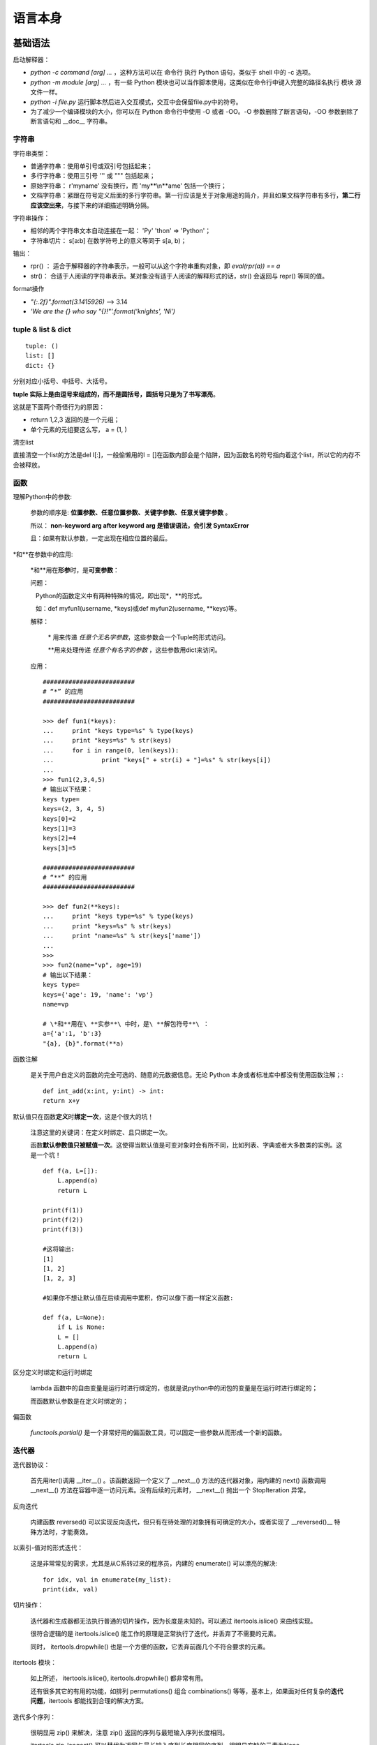语言本身
####################

基础语法
++++++++++++++++++++++++++++

启动解释器：

-  `python -c command [arg] ...` ，这种方法可以在 命令行 执行 Python 语句，类似于 shell 中的 -c 选项。
-  `python -m module [arg] ...`  ，有一些 Python 模块也可以当作脚本使用，这类似在命令行中键入完整的路径名执行 模块 源文件一样。
-  `python -i file.py` 运行脚本然后进入交互模式，交互中会保留file.py中的符号。
-  为了减少一个编译模块的大小，你可以在 Python 命令行中使用 -O 或者 -OO。-O 参数删除了断言语句，-OO 参数删除了断言语句和 \__doc_\_ 字符串。

字符串
==========

字符串类型：

-  普通字符串：使用单引号或双引号包括起来；
-  多行字符串：使用三引号 ''' 或 """ 包括起来；
-  原始字符串： r'my\name' 没有换行，而 'my**\\n**\ ame' 包括一个换行；
-  文档字符串：紧跟在符号定义后面的多行字符串。第一行应该是关于对象用途的简介，并且如果文档字符串有多行，\ **第二行应该空出来**\ ，与接下来的详细描述明确分隔。

字符串操作：

-  相邻的两个字符串文本自动连接在一起： 'Py' 'thon' => 'Python'；
-  字符串切片： s[a:b] 在数学符号上的意义等同于 s[a, b)；

输出：

* rpr() ： 适合于解释器的字符串表示，一般可以从这个字符串重构对象，即 `eval(rpr(a)) == a`
* str()： 合适于人阅读的字符串表示。某对象没有适于人阅读的解释形式的话，str() 会返回与 repr() 等同的值。

format操作

- `"{:.2f}".format(3.1415926)` --> 3.14
- `'We are the {} who say "{}!"'.format('knights', 'Ni')`

tuple & list & dict
==================

::

    tuple: ()
    list: []
    dict: {}

分别对应小括号、中括号、大括号。

**tuple 实际上是由逗号来组成的，而不是圆括号，圆括号只是为了书写漂亮**。

这就是下面两个奇怪行为的原因：

-  return 1,2,3 返回的是一个元组；
-  单个元素的元组要这么写， a = (1, )

清空list

直接清空一个list的方法是del l[:]，一般偷懒用的l = []在函数内部会是个陷阱，因为函数名的符号指向着这个list，所以它的内存不会被释放。

函数
=============

理解Python中的参数:

   参数的顺序是: **位置参数、任意位置参数、关键字参数、任意关键字参数** 。

   所以： **non-keyword arg after keyword arg 是错误语法，会引发 SyntaxError**

   且：如果有默认参数，一定出现在相应位置的最后。

\*和\*\*在参数中的应用:

   \*和\*\*用在\ **形参**\ 时，是\ **可变参数**\ ：

   问题：

      Python的函数定义中有两种特殊的情况，即出现\*，\*\*的形式。

      如：def myfun1(username, \*keys)或def myfun2(username, \**keys)等。

   解释：

      \* 用来传递 *任意个无名字参数*，这些参数会一个Tuple的形式访问。

      \*\*用来处理传递 *任意个有名字的参数* ，这些参数用dict来访问。

   应用：

   ::

       #########################
       # “*” 的应用
       #########################

       >>> def fun1(*keys):
       ...     print "keys type=%s" % type(keys)
       ...     print "keys=%s" % str(keys)
       ...     for i in range(0, len(keys)):
       ...             print "keys[" + str(i) + "]=%s" % str(keys[i])
       ...
       >>> fun1(2,3,4,5)
       # 输出以下结果：
       keys type=
       keys=(2, 3, 4, 5)
       keys[0]=2
       keys[1]=3
       keys[2]=4
       keys[3]=5

       #########################
       # “**” 的应用
       #########################

       >>> def fun2(**keys):
       ...     print "keys type=%s" % type(keys)
       ...     print "keys=%s" % str(keys)
       ...     print "name=%s" % str(keys['name'])
       ...
       >>>
       >>> fun2(name="vp", age=19)
       # 输出以下结果：
       keys type=
       keys={'age': 19, 'name': 'vp'}
       name=vp

       # \*和**用在\ **实参**\ 中时，是\ **解包符号**\ ：
       a={'a':1, 'b':3}
       "{a}, {b}".format(**a)

函数注解

   是关于用户自定义的函数的完全可选的、随意的元数据信息。无论 Python 本身或者标准库中都没有使用函数注解；::

       def int_add(x:int, y:int) -> int:
       return x+y

默认值只在函数\ **定义**\ 时\ **绑定一次**\ ，这是个很大的坑！

   注意这里的关键词：在定义时绑定、且只绑定一次。

   函数\ **默认参数值只被赋值一次**\ 。这使得当默认值是可变对象时会有所不同，比如列表、字典或者大多数类的实例。这是一个坑！

   ::

       def f(a, L=[]):
           L.append(a)
           return L

       print(f(1))
       print(f(2))
       print(f(3))

       #这将输出:
       [1]
       [1, 2]
       [1, 2, 3]

       #如果你不想让默认值在后续调用中累积，你可以像下面一样定义函数:

       def f(a, L=None):
           if L is None:
           L = []
           L.append(a)
           return L

区分定义时绑定和运行时绑定

   lambda 函数中的自由变量是运行时进行绑定的，也就是说python中的闭包的变量是在运行时进行绑定的；

   而函数默认参数是在定义时绑定的；

偏函数

   `functools.partial()` 是一个非常好用的偏函数工具，可以固定一些参数从而形成一个新的函数。

迭代器
======

迭代器协议：

   首先用iter()调用 \__iter__() 。该函数返回一个定义了 \__next__()
   方法的迭代器对象，用内建的 next() 函数调用 \__next__()
   方法在容器中逐一访问元素。没有后续的元素时， \__next__() 抛出一个
   StopIteration 异常。

反向迭代

   内建函数 reversed()
   可以实现反向迭代，但只有在待处理的对象拥有可确定的大小，或者实现了
   \__reversed()_\_ 特殊方法时，才能奏效。

以索引-值对的形式迭代：

   这是非常常见的需求，尤其是从C系转过来的程序员，内建的 enumerate() 可以漂亮的解决::

       for idx, val in enumerate(my_list):
       print(idx, val)

切片操作：

   迭代器和生成器都无法执行普通的切片操作，因为长度是未知的。可以通过
   itertools.islice() 来曲线实现。

   很符合逻辑的是 itertools.islice()
   能工作的原理是正常执行了迭代，并丢弃了不需要的元素。

   同时， itertools.dropwhile()
   也是一个方便的函数，它丢弃前面几个不符合要求的元素。

itertools 模块：

   如上所述， itertools.islice(), itertools.dropwhile() 都非常有用。

   还有很多其它的有用的功能，如排列 permutations() 组合 combinations()
   等等，基本上，如果面对任何复杂的\ **迭代问题**\ ，itertools
   都能找到合理的解决方案。

迭代多个序列：

   很明显用 zip() 来解决，注意 zip() 返回的序列与最短输入序列长度相同。

   itertools.zip_longest()
   可以替代为返回与最长输入序列长度相同的序列，很明显空缺的元素为None。

   如果想序列的对多个容器进行水平迭代，可以使用 itertools.chain()
   ，非常漂亮。

哨兵迭代：

   内建函数 iter()
   可以接受一个无参的可调用对象和一个哨兵，它会创建迭代器，重复调用可调用对象直接它返回哨兵为止。这也是一个常见的语法糖::

      for v in iter(lambda: s.receive(), "END")
      print(v)

   一直调用 s.receive() 并输出，直到它返回 END 为止。

生成器
======

生成器：

   生成器最核心的就是理解：它不用预先产生完整的迭代对象，从而节省内存。

   它的工作原理是在每次yield时，把当前的运行堆栈保存起来，在下次迭代中再恢复这个堆栈。

   生成器常用函数直接实现，但是生成器也可以轻易的实现为一个类，把生成器函数的代码放到
   \__iter__() 方法中即可。

yield from 语法糖::

   yield from x # 可以视为下面的展开

   for v in x:
      yield v

用 yield from 明显更紧凑更清晰。

异常
=========

基础异常语法::

   try:
       f = open('abc.csv')
       raise Exception("ERROR")
   except Exception as e:
       print(e)
   else:
       print("no exception")
       f.close()
   finally:
       print("executing finally clause")

with 语句：

   with 用在提供了预定义清理行为的对象上，逻辑上可以理解为try...finally的简写::

   with open("myfile.txt") as f:
       for line in f:
           print(line)

库目录查找
==========

python模块导入时按优先级高低的搜索路径如下：

1. 程序主目录，执行程序则包含执行代码文件的目录，如：python sub/a.py，交互模式(如输入python)下为当前工作目录

2. PYTHONPATH中的目录

3. python安装目录,UNIX下，默认路径一般为/usr/local/lib/python3.5/site-packages

4. 3.x 中还会加载 site-packages 目录下的 \*.pth 文件内容，这个文件一行一个目录。

这4项，共同构成了sys.path。模块存储路径在sys.path 里面就可以import。 由于搜索路径有先后顺序，所以前面同名的模块容易“挡住”后面的模块。程序运行期间，sys.path 中还可以动态修改。

各种修改sys.path的方法区别在于：

-  动态修改sys.path列表：动态添加，灵活但是每一个脚本都需要把sys.path加上；

-  site-packages & \*.pth ：为\ **某一个版本**\ 的python固定添加上搜索目录；

-  PYTHONPATH：跨\ **所有版本**\ 都会添加；

Python中有各种模块的目录，大致可以这么理解

-  标准库一般直接会在：/usr/lib/pythonX.Y/

-  使用系统软件管理器安装的包会在：/usr/lib/pythonX.Y/site-packages/

-  使用easy_install或pip安装的包会在：/usr/local/lib/pythonX.Y/site-packages/

-  非root使用安装的包会在：~/.local/lib/pythonX.Y/site-packages/

-  为什么会有dist-packages：

   -  在Debian系列的Linux上，系统软件管理器安装的包在 dist-packages 而不是采用 site-packages 目录。这是为了减少系统自带python 和 你手动安装的python 之间的冲突，只是一种命名技巧。

其实最关键的是知道：模块的安装路径一定要在 sys.path 这个List中，才能在脚本中可以正常地 import 进来。

包和模块
===============

from mypackage import \*

   导入的是 \__init__.py 中的 \__ALL_\_ 变量里指出的所有符号。如果没有 \__ALL_\_ 变量，则默认导入所有\ **不以下划线开头的符号**

import mypackage

   导入 mypackage 目录下的 \__init__.py，\ **所谓的导入就是把这个文件执行一遍**\ 。所以，在这个文件中显式引入的符号也会被放到 mypackage 命名空间下。

   示例::
       mypackage/__init__.py
       from extend_package import extend_name # 导入了外部符号

   在其它文件中就可以访问到这个符号

import a/b/c

   会依次执行 a/__init.py, a/b/__init__.py, a/b/c/__init__.py

import中的 . 和 .. 语法

   from . import a ：从当前目录查找 a

   from ..a import b ：从../a 目录查找 b

命名空间包

   一种特殊的包，设计出来在\ **大型项目中合并不同目录下的代码**\ ，并合并在统一的命名空间之下。

   关键之处在于统一的命名空间的顶层目录中不包含 \__init__.py 文件。导入这样的包时，解析器会创建一个列表，并把所有恰好包含在这个包名的目录（通过sys.path来控制）都囊括在内。

用 python 执行目录或 zip 文件

   1：python mydir 时，实际上执行的是 python mydir/__main__.py

   2：zip文件可以视为一个目录来处理

sys.path

   通过 PYTHONPATH 环境变量和 .pth 文件影响 sys.path

   .pth文件需放在某一个 site-packages 目录中，site-packages 目录通常是第三方模块和包的安装目录

   一般有一个用户级的安装目录，一般在 .local/lib/python3.5/site-packages

通过字符串加载

   当包名或模块包是通过字符串给出时，可以使用 importlib.import_module()函数来手动导入这个模块

import 钩子机制

   import 有强大的钩子机制，可以细致的自定义 import 时的各种行为。比如实现自动从远程加载，加载时自动打补丁等等。

发布包

   使用标准库的 distutils 库来创建可发布的包非常简单，一般只需要 setup.py 和 MANIFEST.in 文件即可。

   发布涉及到 C 语言扩展的包时，就会比较复杂了，因为要编译C代码。

模块也可以包含可执行语句。这些语句一般用来初始化模块。他们仅在 **第一次** 被导入的地方执行\ **一次**\ 。

包内引用

   如果包中使用了子包结构，可以按绝对位置从相邻的包中引入子模块。例如，如果
   sound.filters.vocoder 包需要使用 sound.effects 包中的 echo
   模块，它可以 from sound.Effects import echo。

   你可以用这样的形式 from module import name
   来写显式的相对位置导入。那些显式相对导入用点号标明关联导入当前和上级包。以
   surround 模块为例，你可以这样用::

       from . import echo
       from .. import formats
       from ..filters import equalizer

   需要注意的是显式或隐式相对位置导入都基于当前模块的命名。因为主模块的名字总是
   "__main__"，Python 应用程序的主模块应该总是用绝对导入。

site-packages目录下四种包的形式:

-  | 1.

      | site-packages/pylab.py
      | 这种是最好理解的, 因为单个.py文件就可以作为module被引用.

-  | 2.

      | site-packages/toolz
      | site-packages/toolz-0.8.0-py2.7.egg-info
      | 这种包有两个目录, 一个目录以包名命名, 因为含有__init__.py的目录,
        可以作为module被引用.
      | 另一个egg-info目录是一些metadata, 没什么大用,
        有些包也没有这个目录.

-  | 3.

      | site-packages/fasttext-0.7.6-py2.7-Linux-x86_64.egg
      | 单独一个.egg文件. 这种包是把模块都打进了一个egg压缩包里.
        这个压缩包可以视为一个目录,
        模块文件在这里: site-packages/fasttext-0.7.6-py2.7-linux-x86_64.egg/fasttext

-  | 4.

      | site-packages/titlectr-0.1-py2.7.egg
      | 虽然文件名跟3相同, 但是这是一个目录, 可以视为是3解压后的样子.
        模块文件在这个目录里: site-packages/titlectr

我们知道, site-packages是在模块搜索的path(sys.path)里的,
所以1和2这两种存放包的方式, 可以直接被搜索到, 可以直接import,
但是3和4这两种方式, 包是在子目录中, 所以无法直接import. 于是安装的时候,
安装工具会将.egg目录加入到path中(.pth文件).
比如将site-packages/fasttext-0.7.6-py2.7-linux-x86_64.egg和site-packages/titlectr-0.1-py2.7.egg写入到site-packages/easy_install.pth中.
也可以写在其他的site-packages/\*.pth中,
比如给每个package单独建一个.pth文件.

Python有两个setup工具, 一个是setuptools(from setuptools import setup),
另一个是distutil(from distutil import setup).

-  setuptools安装的包, 会形如3和4的样子. 
      这个工具有完善的打egg包的功能, 也倾向于把模块的功能部分和metadata打成一个整体(egg), 方便管理. 
      使用python setup.py bdist_egg命令, 可以将module打成egg包, 方便部署.

-  distutil会直接把源码包复制到site-pacakages下， 并创建一个和模块并列的metadata.
      如果package中有个大文件比如字典(当然很不推荐将大字典封装作为package的一部分,
      一般外挂), 使用setuptools, 会耗费极大的时间在打包egg上, 而distutil可以直接拷贝安装.

-  除此之外, wheel是一种新的格式. 更类似于java的jar包. python setup.py bdist_wheel可以打包成wheel包.

源码、Eggs、Wheel 三种常见的 python 包格式

   源码包就不用说了，tar.gz
   或类似的压缩包，安装的时候直接copy到site-packages目录下就行

   Eggs，由setuptools引入的一种文件格式，setuptools可以创建，识别，解析并安装这种格式。本质就是一种压缩包，有句话“Eggs
   are to Pythons as Jars are to Java”，跟Java中的Jar包一样。

   Wheel
   本质是一个zip包，只是使用了whl扩展名。是一种比egg更新更好的打包格式，它的出现就是为了替代Eggs的。可以理解为一种更好的Jar包。

修饰器
==================

我觉得，关于python的函数修饰器，最关键的在于理解以下两点：

1：

    ::

       def decorator(func):
           def inner(\*args,\*\*kwargs):
               print "Before"**\ +func.__name_\_
               func(\*args,**kwargs)
               print "After"**\ +func.__name_\_

           return inner

       @decorator
       def f(a, b, c):
           pass

   意味着 **f = decorator(f)**\ ，f
   这个\ **标识符**\ 实际上指向了一个另外的函数（decorator的内部函数inner），直接print
   f.__name__就可以看出来。

   所以说，函数修饰器的本质就是“\ **标识符的替换**\ ”！这种标识符的替换并不仅限于函数修饰，甚至可以近似理解为是“\ **C语言中的宏替换**\ ”。

   理解了 f 这个标识符被替换了之后，就明白
   a,b,c参数会被传递到哪里了，肯定是inner啊，因为
   f这个标识符被替换为了inner，视为 f(a,b,c)===inner(a,b,c)。

2：

   ::

       def with_arg_decorator(desc_kwargs):
           def real_decorator(func):
               def inner(args,kwargs):
                   print "%scall%sbegin"\ %(desc_kwargs['caller'],func.__name__)
                   func(args,kwargs)
                   print "%scall%send"\ %(desc_kwargs['caller'],func.__name__)
               return inner
           return real_decorator

       @with_arg_decorator(caller=\ "TCQ")
       pass

   带参数的修饰器关键在于理解这里实际上这已经发生了一次函数调用,因为已经有了一个\ **()，即每个()意味着一次函数调用**\ 。
   with_arg_decorator(caller=\ **"TCQ"**)返回了real_decorator,real_decorator就已经是一个无参数的普通修饰器了。再使用 @real_decorator应用到f2上。知道内部机制就彻底明白了！

函数式编程
=================

函数式的风格通常被认为有如下优点：

-  逻辑可证

-  模块化

-  组件化

-  易于调试

-  易于测试

-  更高的生产率

支持函数式编程的语言通常具有如下特征，大量使用这些特征的代码即可被认为是函数式的：

-  函数是一等公民

-  匿名函数(lambda) ；

-  封装控制结构的内置模板函数 （如map, reduce, zip, filter等等）；

-  闭包(closure) ；

-  内置的不可变数据结构 （如tuple）；

-  递归 ；

常用的函数式内建函数：

-  map(function, iterable, ...) ：为每一次迭代应用一个函数
-  reduce(function, iterable[, initializer]) ：归约，将所有的迭代归约为一个最终的结果
-  filter(function, iterable) ：过滤
-  zip(iterable1, iterable2, ...)：打包。返回一个列表，每个元素都是一个元组
-  sorted(iterable, function)：排序

列表解析与函数式编程
--------------------

列表解析可以替代绝大多数需要用到map和filter的场合，可能正因为此，著名的静态检查工具pylint将map和filter的使用列为了警告。

[ x+1 for x in lst if x > 0] 这基本能全部替代map和filter的。

而且，“生成器表达式”还能更好的迭代巨大的数组，更好的利用内存：

   (x+1 for x in lst)
   #生成器表达式，返回迭代器。外部的括号可在用于参数时省略。

   [x+1 for x in lst] #列表解析，返回list

当包含2个以上的推导时，会从左到右来解析，这与直觉是相反的：

   [x for row in matrix for x in row] # 这是正确写法

   [STRIKEOUT:[x for x in row for row in matrix] #
   这是我的直觉写法，但是是错的！]

其它：

-  使用 functools.partial() 来方便的创建偏函数，如
      functools.partial(int, base=2) 创建一个二进制转换的偏函数。

-  sorted() 也是函数式编程中常用的辅助函数。

-  pypi上有一个名为functional的模块，除了这些内建函数外，还额外提供了更多的有意思的函数。

调试与测试
=====================

快速的调试有几种方法：

1. print 大法当然是最基本的。

2. 使用 -i 参数进行交互式调试， `python -i a.py` 时，如果发生异常，那么就会在异常处中断并进入交互模式，这时可以查看一下当前的各种变量。

3. 使用 pdb 进行交互式调试，在需要断点的行写下 `import pdb; pdb.set_trace()` 。这便会在这点停下，并可以使用一些高级命令查看当前变量。

   a. bt 打印堆栈

   b. up 向上移一层，查看更高级次的函数的变量值

   c. down 向下移一层

   d. step 步进，会进入函数

   e. next 步进，不会进入函数，把函数当成一行

   f. return 继续运行到return语句

   g. continue 继续运行到下一个断点

独特的语法
=====================

switch语句

   python中没有switch语句，取代的方案是使用字典。::

       s = {1: call_a(), 2: call_b()}
       s[case]()

广泛应用的else:

   基础控制语句中 else 不仅仅可以跟 if 一起使用，还可以跟 for, while, try 一同使用：::

       while n < 10:
           print(n)
       else:
           print("else", n)

       for i in range(5):
           print(i)
       else:
           print("else", i)

       try:
           raise Exception("ERROR")
       except Exception as e:
           pass
       else:
           print("Else")

比较操作可以传递

   例如 a < b == c 审核是否 a 小于 b 并且 b 等于 c。


类与面向对象
+++++++++++++++++++++++++

Python 的类机制通过最小的新语法和语义在语言中实现了类。它是 C++ 或者
Modula-3 语言中类机制的混合。

用 C++ 术语来讲，所有的类成员（包括数据成员）都是公有（ public
）的（其它情况见下文 私有变量），所有的成员函数都是虚（ virtual ）的。

命名空间

   从命名到对象的映射。当前命名空间主要是通过 Python
   字典实现的，不过通常不关心具体的实现方式（除非出于性能考虑），以后也有可能会改变其实现方式。

nolocal & global

   如果一个命名声明为全局的，那么对它的所有引用和赋值会直接搜索包含这个模块全局命名的作用域。如果要重新绑定最里层作用域之外的变量，可以使用
   nonlocal 语句；如果不声明为
   nonlocal，这些变量将是\ **只读的**\ （对这样的变量赋值会在最里面的作用域创建一个新的局部变量，外部具有相同命名的那个变量不会改变）。

   global 语句用以指明某个特定的变量为全局作用域，并重新绑定它。

   nonlocal 语句用以指明某个特定的变量为封闭作用域，并重新绑定它。

\__new_\_ () & \__init__()

   \__new__() 一般生成一个没有初始状态的对象

   \__init__() 一般生成一个带初始状态的对象

\__str__() & \__repr__() & \__format__()

   \__str__()返回的是“字符串表示”；

   \__repr__()返回的是“代码表示”，即： eval(repr(obj)) == obj；

   \__format__()是留给 " xxx {:abc}".format(d) 的钩子；

方法的工作原理

   x.f(...) 相当于 MyClass.f(x, ...)

   引用非数据属性的实例属性时，会搜索它的类。如果这个命名确认为一个有效的函数对象类属性，就会将实例对象和函数对象封装进一个抽象对象：这就是方法对象。以一个参数列表调用方法对象时，它被重新拆封，用实例对象和原始的参数列表构造一个新的参数列表，然后函数对象调用这个新的参数列表。

   下面这段很长的话，就是对上面那个简短语句转换的描述。

命名约定：

   大写方法名称的首字母

   使用一个唯一的小字符串（也许只是一个下划线）作为数据属性名称的前缀

   方法使用动词而数据属性使用名词。

Python 有两个用于继承的函数：

-  函数 isinstance() 用于检查实例类型： isinstance(obj, int) 只有在 obj.__class_\_ 是 int 或其它从 int 继承的类型

-  函数 issubclass() 用于检查类继承： issubclass(bool, int) 为 True，因为 bool 是 int 的子类。然而， issubclass(float, int) 为 False，因为 float 不是 int 的子类。

私有变量

   以一个下划线开头的命名（例如 \_spam ）会被处理为 API
   的非公开部分（无论它是一个函数、方法或数据成员）。它会被视为一个实现细节，无需公开。

   前面至少两个下划线，后面至多一个下划线（形如 \__spam
   ）的标识符，会应用name mangling （命名编码）替代为 \_classname__spam
   。

   一个下划线类型于protected，二个下划线类似于private。

   二个下划线的 name mangling
   也不能绝对私有变量，实际上他是为了避免子类无意中覆盖掉父类中的符号。

新式类与旧式类
========================

在2.x中才有新式类与旧式类，在3.x中只有新式类。

**Python 2.x中默认都是经典类，只有显式继承了object才是新式类**

**Python 3.x中默认都是新式类，不必显式的继承object**

新式类与经典类的差别并不大，所以在实际中很可能感觉不到差别。它们的区别在于：

1. 首先，写法不一样：

..

   | **class A**:
   | **pass**

   | **class B**\ (object):
   | **pass**

1. 在多继承中搜索MRO时，新式类采用广度优先搜索，而旧式类是采用深度优先搜索。

2. 新式类更符合OOP编程思想，统一了python中的类型机制（不再区别类和类型）。

1. 新式类对象可以直接通过__class__属性获取自身类型:type

2. | 新式类增加了__slots__内置属性,
        可以把实例属性的种类锁定到__slots__规定的范围之中。
      | class A(object):

..

   \__slots_\_ = ('name', 'age')

   a = A()

   a.name1 = "a"

   AttributeError: 'A' object has no attribute 'name1'

   经典类__slots_\_ 属性没用，A是新式类添加了__slots_\_
   属性,所以只允许添加 name age，所以a.name是会出错的

1. 新式类增加了__getattribute__方法，每次通过实例访问属性，都会经过__getattribute__函数。

类的各种属性和方法的使用与区别
=========================

代码示例：

**class**\ A(object):

   instance_and_class_prop=1

   class_prop=1

   \_private_instance_prop1=2\ *#君子协议,只是告诉别人这是私有属性，外部依然可以访问更改*

   \__private_instance_prop2=3\ *#稍微混淆了一下,外部不可通过instancename.propertyname来访问或者更改,实际将其转化为了_classname__propertyname*

   **def** \__init__(self):

   self.instance_and_class_prop=100

   self.instance_prop=101

   **def** foo(self,x):

   *#类实例方法*

   **print "executingfoo(%s,%s)"**\ %(self,x)

   @classmethod

   **def** class_foo(cls,x):

   *#类方法*

   **print "executingclass_foo(%s,%s)"**\ %(cls,x)

   @staticmethod

   **def** static_foo(x):

   *#静态方法*

   **print "executingstatic_foo(%s)"**\ %x

a=A()

**print**
a.instance_and_class_prop\ *#instance.propname优先选择实例属性*

**print** A.instance_and_class_prop\ *#classname.propname始终指向类属性*

**print** a.class_prop\ *#instance.propname找不到实例属性时就指向类属性*

**print** A.class_prop\ *#classname.propname始终指向类属性*

**print** a.instance_prop\ *#instance.propname优先选择实例属性*

**try**:

   **print**
   A.instance_prop\ *#classname.propname始终指向类属性,无法找到实例属性,抛出AttrbuteError异常*

**except** AttributeError:

   **pass**

**print** A._private_instance_prop1\ *#一般不要像这样打破君子协议*

**print** A._A__private_instance_prop2\ *#强制访问,更不好了*

a.foo(1)\ *#print:executingfoo(<__main__.Aobjectat0xb77d67ec>,1)*

a.class_foo(1)\ *#executingclass_foo(<class'__main__.A'>,1)*

A.class_foo(1)\ *#executingclass_foo(<class'__main__.A'>,1)*

a.static_foo(1)\ *#executingstatic_foo(1)*

A.static_foo(1)\ *#executingstatic_foo(1)*

实例属性、类属性、私有属性 的区别：

1：实例属性：

   最好在__init__(self,...)中初始化

   内部调用时都需要加上self.

   外部调用时用instancename.propertyname

2:类属性：

   在__init__()外初始化

   在内部用classname.类属性名调用

   外部既可以用classname.类属性名又可以用instancename.类属性名来调用

3：私有属性：

   1）：单下划线_开头：只是告诉别人这是私有属性，外部依然可以访问更改

   2）：双下划线__开头：外部不可通过instancename.propertyname来访问或者更改，实际将其转化为了_classname__propertyname

**实例方法、类方法、静态方法 的区别： **

-  类方法和静态方法都可以被类和类实例调用，类实例方法仅可以被类实例调用

   -  因此，类方法可以实现类级别的多态，就是因为他有个cls参数可以区分当前不同的类，从而实现类级别的多态。

   -  静态方法没有cls参数，无法做到类级别的多态。

-  类方法的隐含调用参数是类，而类实例方法的隐含调用参数是类的实例，静态方法没有隐含调用参数。

-  类方法和静态方法在低版本的python中都是用外部函数来实现的，引入了这2个函数修饰器后让所有与类相关的代码都集中到了类的内部，形式上更漂亮了而已。

super() & MRO
=======================

\__MRO_\_ 定义了多重继承，菱形继承时类之间的顺序，通过 super()
来调用可以确保每个祖先类只被调用一次。

python 2.2 开始，就已经提供了 super()
函数，只是在python3中可以不带参数的调用 super()了。

   super(MyClass, self).__init__() # python 2.2+

   super().__init__() # python 3+，默认参数是 super(__class__,
   self).__init__()

property
===================

通过 @prperty 修饰符实现。

class MyClass(object):

   def \__init__(self):

   self.v = 0

   @property

   def value(self):

   return self.v

   @value.setter

   def value(self, v):

   if 0 <= v <= 100:

   self.v = v

m = MyClass()

m.value = 99

print(m.value)

Mixin
================

Mixin 是不是可以视为C++中的抽象类？

Mixin与interface最大的区别在于它是包括实现的，而interface仅仅包含声明。

Mixin强调的是 I Can，而interface强调的是 I Am。

使用Mixin类实现多重继承要非常小心

-  首先它必须表示某一种功能，而不是某个物品，如同Java中的Runnable，Callable等

-  其次它必须责任单一，如果有多个功能，那就写多个Mixin类

-  然后，\ **它不依赖于子类的实现**

-  最后，子类即便没有继承这个Mixin类，也照样可以工作，就是缺少了某个功能。（比如飞机照样可以载客，就是不能飞了^_^）

描述符
==================

class Grade(object):

   def \__get__(\*args, \**kwargs):

   pass

   def \__set__(\*args, \**kwargs):

   pass

class Exam(object):

   math_grade = Grade()

   writing_grade = Grade()

原理：

   在为访问属性时，python会对代码进行转译：

   exam = Exam()

   exam.math_grade = 40

   print(exam.math_grade)

   会转译成：

   Exam.__dict__['math_grade'].__set__(exam, 40)

   print(Exam.__dict__['math_grade'].__get__(exam, Exam)

   背后的逻辑是：

   如果 Exam 的实例 exam
   没有定义math_grade属性，那么就会在Exam类中查找同名的类属性。这个类属性，如果是实现了__get__,
   \__set__的对象，那么python解析器就会认定此对象尊从描述符协议。

元编程
=======================

元类 Metaclass
----------------------------

https://lotabout.me/2018/Understanding-Python-MetaClass/
这篇文章讲的非常清楚，一看就懂。

知道了《类也是对象，3的类型是int，int的类型是type》 和
《Python类的创建过程》之后，就彻底明白了元类，再也不神秘了。

首先明白几个基本概念：

   .. image:: media/image1.png

对象的类型叫作类(class)，\ **类的类型就称作元类 meta-class**\ 。也就是说，继承自type的类就叫元类。

再清楚类的创建过程：

   所有的类都是通过 type(name, bases, dict) 函数来创建的！

   class Base:

   counter = 10

   class Derived(Base):

   def get_counter(self):

   return self.counter

   x = Derived()

   x.get_counter()

   #> 10

   我们可以调用 type(...) 来动态创建这两个类，完全等价：

   Base = type('Base', (), {'counter': 10})

   Derived = type('Derived', (Base,), dict(get_counter=lambda self:
   self.counter))

   x = Derived()

   x.get_counter()

   #> 10

   原理就是：Python 在遇到 class
   ... 关键字时会一步步解析类的内容，最终调用 type(...) （准确说是指定的元类）的构造函数来创建类。

   .. image:: media/image2.png

元类的常见的三个应用：

-  验证子类。比如强制子类实现某个方法，在创建时就报错，而不是运行进报错。

-  注册子类。可以知道哪些类继承了当前类。

-  注解类的属性。

其它
++++++++++++++++++++

python2 vs python3
==============================

python2中的闭包缺陷与py3中的nolocal关键字
-----------------------------------------

py2中的闭包无法修改外部变量，只能读取外部变量，这是python2的一个硬伤。任何试图修改外部变量都将声明一个新的同名内部变量，并覆盖相应的外部变量。

def counter():

   num = 0

   def add_one():

   num += 1

   print(num)

   return add_one

con = counter()

con()

这段代码在2.x中运行会报错: UnboundLocalError: local variable ‘num’
referenced before assignment.

python2中要修改外部变量只能使用global来引用全局变量，这当然是很不好的风格。当然还有一些Trick，比如使用容器对象，但是这样代码可读性低，不友好。

所以，在python3中引入了nolocal关键字来引用外部变量，解决了这个问题。至此，python3中的闭包才是完备的了！

def counter():

   num = 0

   def add_one():

   nonlocal num

   num += 1

   print(num)

   return add_one

con = counter()

con()

完全正常运行！

Google Python Style
=========================

Google Python
的编码风格相对于C++真是简洁太多了，python的简洁性和一致性真是好。

-  PEP8：必须符合 PEP8 规范，使用 pylint + yapf
-  编码：使用 Unix \\n 风格的换行 + UTF8 编码 + 4空格缩进
-  长度：折行以确保其不会超过 79 个字符，超长的不要用反斜杠连行，而是使用括号连接。
-  空行：顶级定义空2行， 其它情况空1行
-  空格：把空格放到操作符两边，以及逗号后面。不滥用空格。
-  注释：

   -  每个文件包括一个统一的头
   -  可能的话注释独占一行，同行注释至少要在代码后空2个空格。
   -  TODO 注释是个好习惯，但是记得在TODO后写上自己的名字。
   -  规范的注释格式：（Summary -> Detail -> Sections 三步曲）::

       """Summary

       Longer information....

       Detail information....

       (Attributes for class; Args, Returns, Raise for function)

       Attributes:

       likes_spam: A boolean indicating if we like SPAM or not.

       eggs: An integer count of the eggs we have laid.

       """

-  命名：

   -  类名用ClassName驼峰式，const常量全大写，其余全小写+下划线。

   -  枚举始终加 Enum后缀；异常始终加Exception后缀；mixin始终加Mixin后缀。

-  类：

   -  显式继承自object，可以同时适用python2和python3

   -  单下划线(_)表示protected；双下划线(__)表示private。

-  限制：

   -  使用列表推导式（或生成式推导式）替代 map, reduce, filter。

   -  不要使用那些威力过大的奇技淫巧。

python 版本变迁
++++++++++++++++++++

py2 vs py3
==================

   Python2.x与3.x版本区别

   Python的3.0版本，常被称为Python 3000，或简称Py3k。相对于Python的早期版本，这是一个较大的升级。

   为了不带入过多的累赘，Python 3.0在设计的时候没有考虑向下相容。

   许多针对早期Python版本设计的程式都无法在Python 3.0上正常执行。

   为了照顾现有程式，Python 2.6作为一个过渡版本，基本使用了Python 2.x的语法和库，同时考虑了向Python 3.0的迁移，允许使用部分Python 3.0的语法与函数。

   新的Python程式建议使用Python 3.0版本的语法。

   除非执行环境无法安装Python 3.0或者程式本身使用了不支援Python 3.0的第三方库。目前不支援Python 3.0的第三方库有Twisted, py2exe, PIL等。

   大多数第三方库都正在努力地相容Python 3.0版本。即使无法立即使用Python 3.0，也建议编写相容Python 3.0版本的程式，然后使用Python 2.6, Python 2.7来执行。

   Python 3.0的变化主要在以下几个方面:

   print 函数

   print语句没有了，取而代之的是print()函数。 Python 2.6与Python 2.7部分地支持这种形式的print语法。在Python 2.6与Python 2.7里面，以下三种形式是等价的：

   | print "fish"
   | print ("fish") #注意print后面有个空格
   | print("fish") #print()不能带有任何其它参数

   然而，Python 2.6实际已经支持新的print()语法：

   | from \__future_\_ import print_function
   | print("fish", "panda", sep=', ')

   Unicode

   Python 2 有 ASCII str() 类型，unicode() 是单独的，不是 byte 类型。

   现在， 在 Python 3，我们最终有了 Unicode (utf-8) 字符串，以及一个字节类：byte 和 bytearrays。

   由于 Python3.X 源码文件默认使用utf-8编码，这就使得以下代码是合法的：

   | >>> 中国 = 'china'
   | >>>print(中国)
   | china

   Python 2.x

   | >>> str = "我爱北京天安门"
   | >>> str
   | '\xe6\x88\x91\xe7\x88\xb1\xe5\x8c\x97\xe4\xba\xac\xe5\xa4\xa9\xe5\xae\x89\xe9\x97\xa8'
   | >>> str = u"我爱北京天安门"
   | >>> str
   | u'\u6211\u7231\u5317\u4eac\u5929\u5b89\u95e8'

   Python 3.x

   | >>> str = "我爱北京天安门"
   | >>> str
   | '我爱北京天安门'

   除法运算

   Python中的除法较其它语言显得非常高端，有套很复杂的规则。Python中的除法有两个运算符，/和//

   首先来说/除法:

   在python 2.x中/除法就跟我们熟悉的大多数语言，比如Java啊C啊差不多，整数相除的结果是一个整数，把小数部分完全忽略掉，浮点数除法会保留小数点的部分得到一个浮点数的结果。

   在python 3.x中/除法不再这么做了，对于整数之间的相除，结果也会是浮点数。

   Python 2.x:

   | >>> 1 / 2
   | 0
   | >>> 1.0 / 2.0
   | 0.5

   Python 3.x:

   | >>> 1/2
   | 0.5

   而对于//除法，这种除法叫做floor除法，会对除法的结果自动进行一个floor操作，在python 2.x和python 3.x中是一致的。

   python 2.x:

   | >>> -1 // 2
   | -1

   python 3.x:

   | >>> -1 // 2
   | -1

   注意的是并不是舍弃小数部分，而是执行 floor 操作，如果要截取整数部分，那么需要使用 math 模块的 trunc 函数

   python 3.x:

   | >>> import math
   | >>> math.trunc(1 / 2)
   | 0
   | >>> math.trunc(-1 / 2)
   | 0

   异常

   在 Python 3 中处理异常也轻微的改变了，在 Python 3 中我们现在使用 as 作为关键词。

   捕获异常的语法由 \ except exc, var 改为 except exc as var\ 。

   使用语法except (exc1, exc2) as var可以同时捕获多种类别的异常。 Python 2.6已经支持这两种语法。

-  1. 在2.x时代，所有类型的对象都是可以被直接抛出的，在3.x时代，只有继承自BaseException的对象才可以被抛出。

-  2. 2.x raise语句使用逗号将抛出对象类型和参数分开，3.x取消了这种奇葩的写法，直接调用构造函数抛出对象即可。

..

   在2.x时代，异常在代码中除了表示程序错误，还经常做一些普通控制结构应该做的事情，在3.x中可以看出，设计者让异常变的更加专一，只有在错误发生的情况才能去用异常捕获语句来处理。

   xrange

   在 Python 2 中 xrange() 创建迭代对象的用法是非常流行的。比如： for 循环或者是列表/集合/字典推导式。

   这个表现十分像生成器（比如。"惰性求值"）。但是这个 xrange-iterable 是无穷的，意味着你可以无限遍历。

   由于它的惰性求值，如果你不得仅仅不遍历它一次，xrange() 函数 比 range() 更快（比如 for 循环）。尽管如此，对比迭代一次，不建议你重复迭代多次，因为生成器每次都从头开始。

   在 Python 3 中，range() 是像 xrange() 那样实现以至于一个专门的 xrange() 函数都不再存在（在 Python 3 中 xrange() 会抛出命名异常）。

   import timeit

   | n = 10000
   | def test_range(n):
   | return for i in range(n):
   | pass

   | def test_xrange(n):
   | for i in xrange(n):
   | pass

   Python 2

   print 'Python', python_version()

   | print '\ntiming range()'
   | %timeit test_range(n)

   | print '\n\ntiming xrange()'
   | %timeit test_xrange(n)

   Python 2.7.6

   | timing range()
   | 1000 loops, best of 3: 433 µs per loop

   | timing xrange()
   | 1000 loops, best of 3: 350 µs per loop

   Python 3

   print('Python', python_version())

   | print('\ntiming range()')
   | %timeit test_range(n)

   Python 3.4.1

   | timing range()
   | 1000 loops, best of 3: 520 µs per loop

   | print(xrange(10))
   | ---------------------------------------------------------------------------
   | NameError Traceback (most recent call last)
   | <ipython-input-5-5d8f9b79ea70> in <module>()
   | ----> 1 print(xrange(10))

   NameError: name 'xrange' is not defined

   八进制字面量表示

   八进制数必须写成0o777，原来的形式0777不能用了；二进制必须写成0b111。

   新增了一个bin()函数用于将一个整数转换成二进制字串。 Python 2.6已经支持这两种语法。

   在Python 3.x中，表示八进制字面量的方式只有一种，就是0o1000。

   python 2.x

   | >>> 0o1000
   | 512
   | >>> 01000
   | 512

   python 3.x

   | >>> 01000
   | File "<stdin>", line 1
   | 01000
   | ^
   | SyntaxError: invalid token
   | >>> 0o1000
   | 512

   不等运算符

   Python 2.x中不等于有两种写法 != 和 <>

   Python 3.x中去掉了<>, 只有!=一种写法，还好，我从来没有使用<>的习惯

   去掉了repr表达式`\`

   Python 2.x 中反引号``相当于repr函数的作用

   Python 3.x 中去掉了``这种写法，只允许使用repr函数，这样做的目的是为了使代码看上去更清晰么？不过我感觉用repr的机会很少，一般只在debug的时候才用，多数时候还是用str函数来用字符串描述对象。

   | def sendMail(from_: str, to: str, title: str, body: str) -> bool:
   | pass

   多个模块被改名（根据PEP8）

    ============ ============
    旧的名字 新的名字
    ============ ============
    \_winreg     winreg
    ConfigParser configparser
    copy_reg     copyreg
    Queue        queue
    SocketServer socketserver
    repr         reprlib
    ============ ============

   StringIO模块现在被合并到新的io模组内。 new, md5, gopherlib等模块被删除。 Python 2.6已经支援新的io模组。

   httplib, BaseHTTPServer, CGIHTTPServer, SimpleHTTPServer, Cookie, cookielib被合并到http包内。

   取消了exec语句，只剩下exec()函数。 Python 2.6已经支援exec()函数。

   5.数据类型

   1）Py3.X去除了long类型，现在只有一种整型——int，但它的行为就像2.X版本的long

   2）新增了bytes类型，对应于2.X版本的八位串，定义一个bytes字面量的方法如下：

   | >>> b = b'china'
   | >>> type(b)
   | <type 'bytes'>

   str 对象和 bytes 对象可以使用 .encode() (str -> bytes) 或 .decode() (bytes -> str)方法相互转化。

   | >>> s = b.decode()
   | >>> s
   | 'china'
   | >>> b1 = s.encode()
   | >>> b1
   | b'china'

   3）dict的.keys()、.items 和.values()方法返回迭代器，而之前的iterkeys()等函数都被废弃。同时去掉的还有 dict.has_key()，用 in替代它吧 。

   | 打开文件
     \ 原：
   | file( ..... )
   | 或
   | open(.....)
   | 改为只能用
   | open(.....)
   | 从键盘录入一个字符串
   | 原:
   | raw_input( "提示信息" )
   | 改为:
   | input( "提示信息" )
   | 在python2.x中raw_input()和input( )，两个函数都存在，其中区别为：

-   raw_input()---将所有输入作为字符串看待，返回字符串类型

-  |  input()-----只能接收"数字"的输入，在对待纯数字输入时具有自己的特性，它返回所输入的数字的类型（int, float ）
      | 在python3.x中raw_input()和input( )进行了整合，去除了raw_input()，仅保留了input()函数，其接收任意任性输入，将所有输入默认为字符串处理，并返回字符串类型。

..

   | map、filter 和 reduce
     \ 这三个函数号称是函数式编程的代表。在 Python3.x 和 Python2.x 中也有了很大的差异。
   | 首先我们先简单的在 Python2.x 的交互下输入 map 和 filter,看到它们两者的类型是 built-in function(内置函数):
   | >>> map
   | <built-in function map>
   | >>> filter
   | <built-in function filter>
   | >>>
   | 它们输出的结果类型都是列表:
   | >>> map(lambda x:x \2, [1,2,3])
   | [2, 4, 6]
   | >>> filter(lambda x:x %2 ==0,range(10))
   | [0, 2, 4, 6, 8]
   | >>>
   | 但是在Python 3.x中它们却不是这个样子了：
   | >>> map
   | <class 'map'>
   | >>> map(print,[1,2,3])
   | <map object at 0x10d8bd400>
   | >>> filter
   | <class 'filter'>
   | >>> filter(lambda x:x % 2 == 0, range(10))
   | <filter object at 0x10d8bd3c8>
   | >>>
   | 首先它们从函数变成了类，其次，它们的返回结果也从当初的列表成了一个可迭代的对象, 我们尝试用 next 函数来进行手工迭代:
   | >>> f =filter(lambda x:x %2 ==0, range(10))
   | >>> next(f)
   | 0
   | >>> next(f)
   | 2
   | >>> next(f)
   | 4
   | >>> next(f)
   | 6
   | >>>
   | 对于比较高端的 reduce 函数，它在 Python 3.x 中已经不属于 built-in 了，被挪到 functools 模块当中。

   来自 <\ https://www.runoob.com/python/python-2x-3x.html\ >
